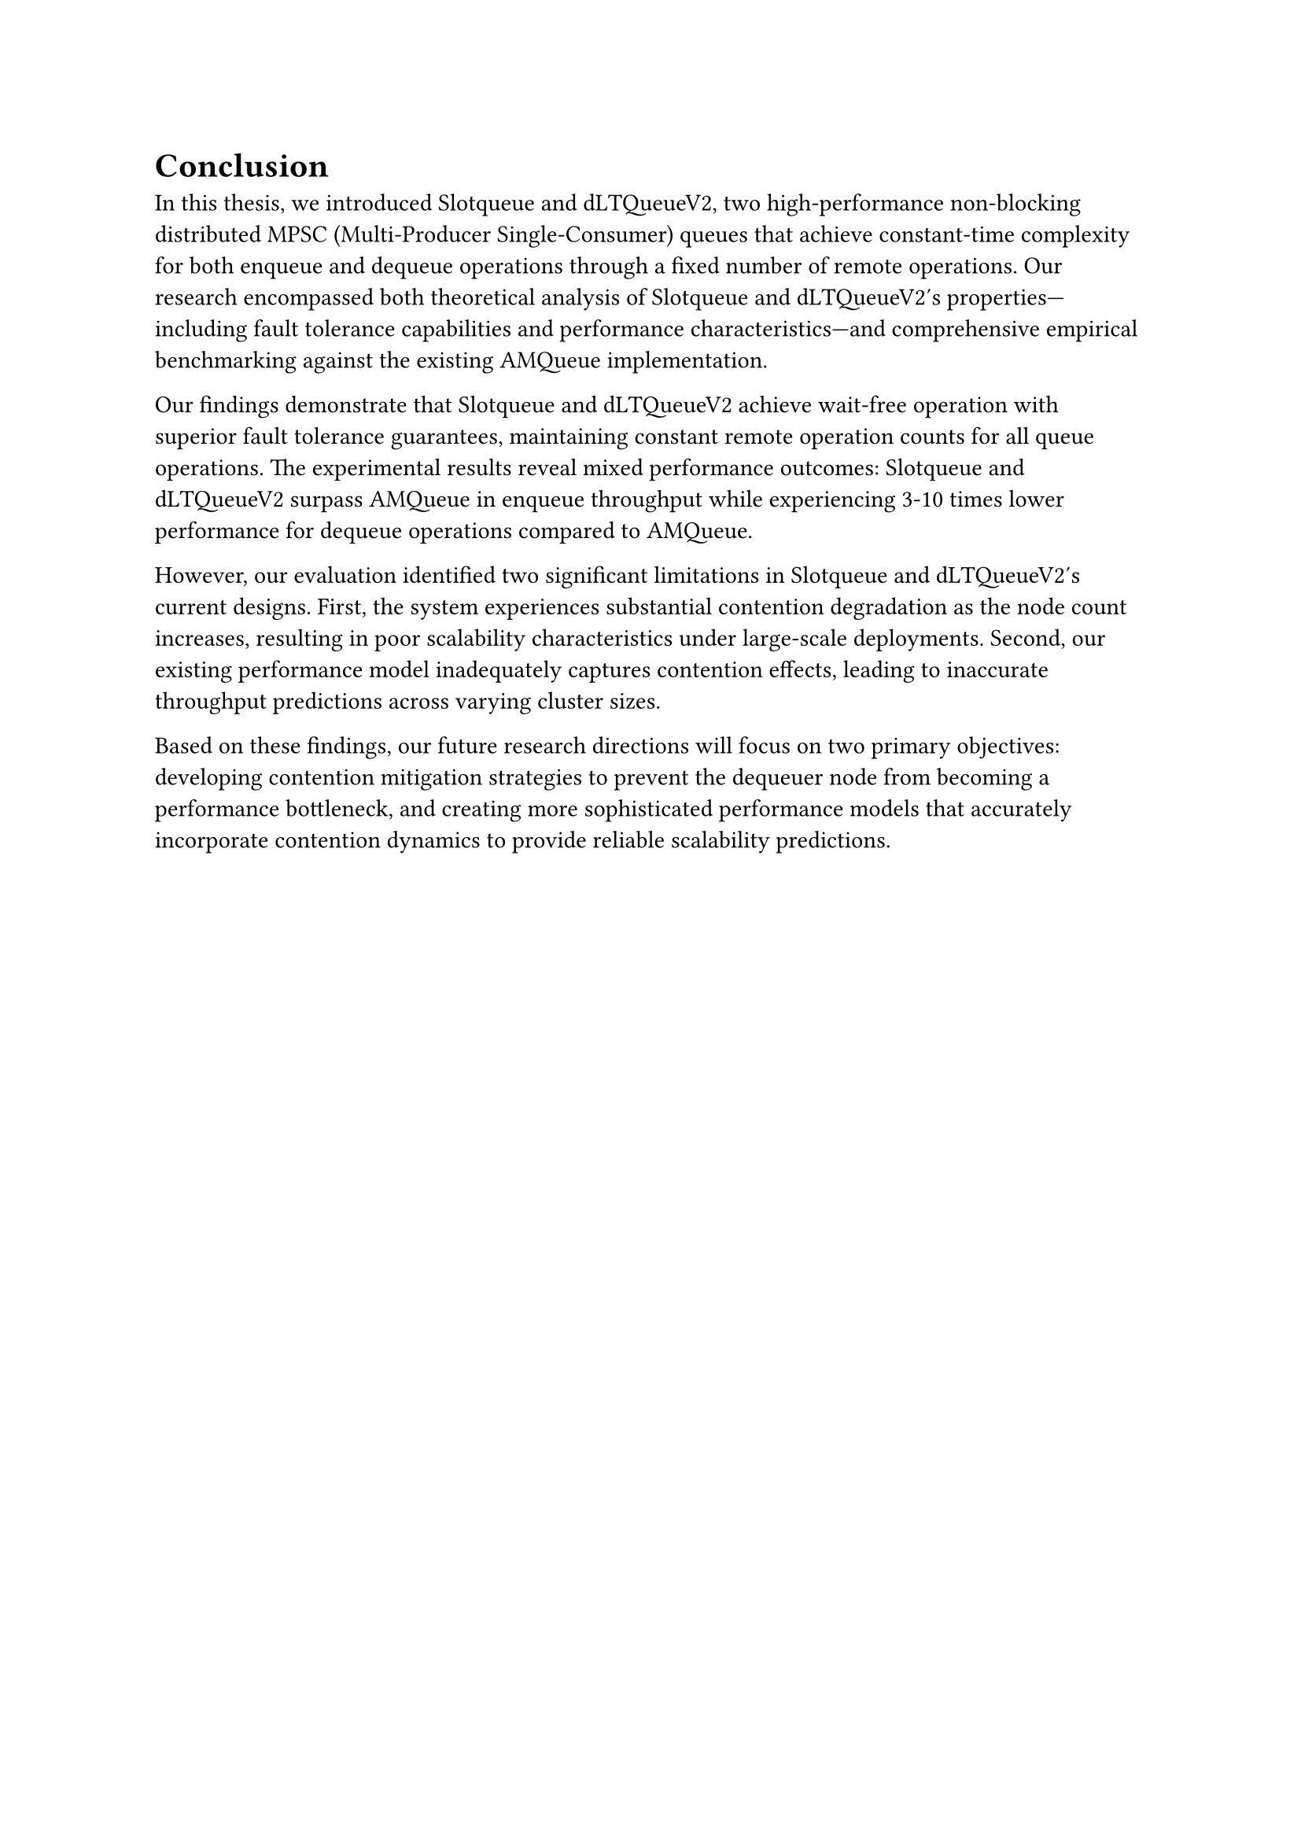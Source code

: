 = Conclusion <conclusion>

In this thesis, we introduced Slotqueue and dLTQueueV2, two high-performance non-blocking distributed MPSC (Multi-Producer Single-Consumer) queues that achieve constant-time complexity for both enqueue and dequeue operations through a fixed number of remote operations. Our research encompassed both theoretical analysis of Slotqueue and dLTQueueV2's properties—including fault tolerance capabilities and performance characteristics—and comprehensive empirical benchmarking against the existing AMQueue implementation.

Our findings demonstrate that Slotqueue and dLTQueueV2 achieve wait-free operation with superior fault tolerance guarantees, maintaining constant remote operation counts for all queue operations. The experimental results reveal mixed performance outcomes: Slotqueue and dLTQueueV2 surpass AMQueue in enqueue throughput while experiencing 3-10 times lower performance for dequeue operations compared to AMQueue.

However, our evaluation identified two significant limitations in Slotqueue and dLTQueueV2's current designs. First, the system experiences substantial contention degradation as the node count increases, resulting in poor scalability characteristics under large-scale deployments. Second, our existing performance model inadequately captures contention effects, leading to inaccurate throughput predictions across varying cluster sizes.

Based on these findings, our future research directions will focus on two primary objectives: developing contention mitigation strategies to prevent the dequeuer node from becoming a performance bottleneck, and creating more sophisticated performance models that accurately incorporate contention dynamics to provide reliable scalability predictions.

